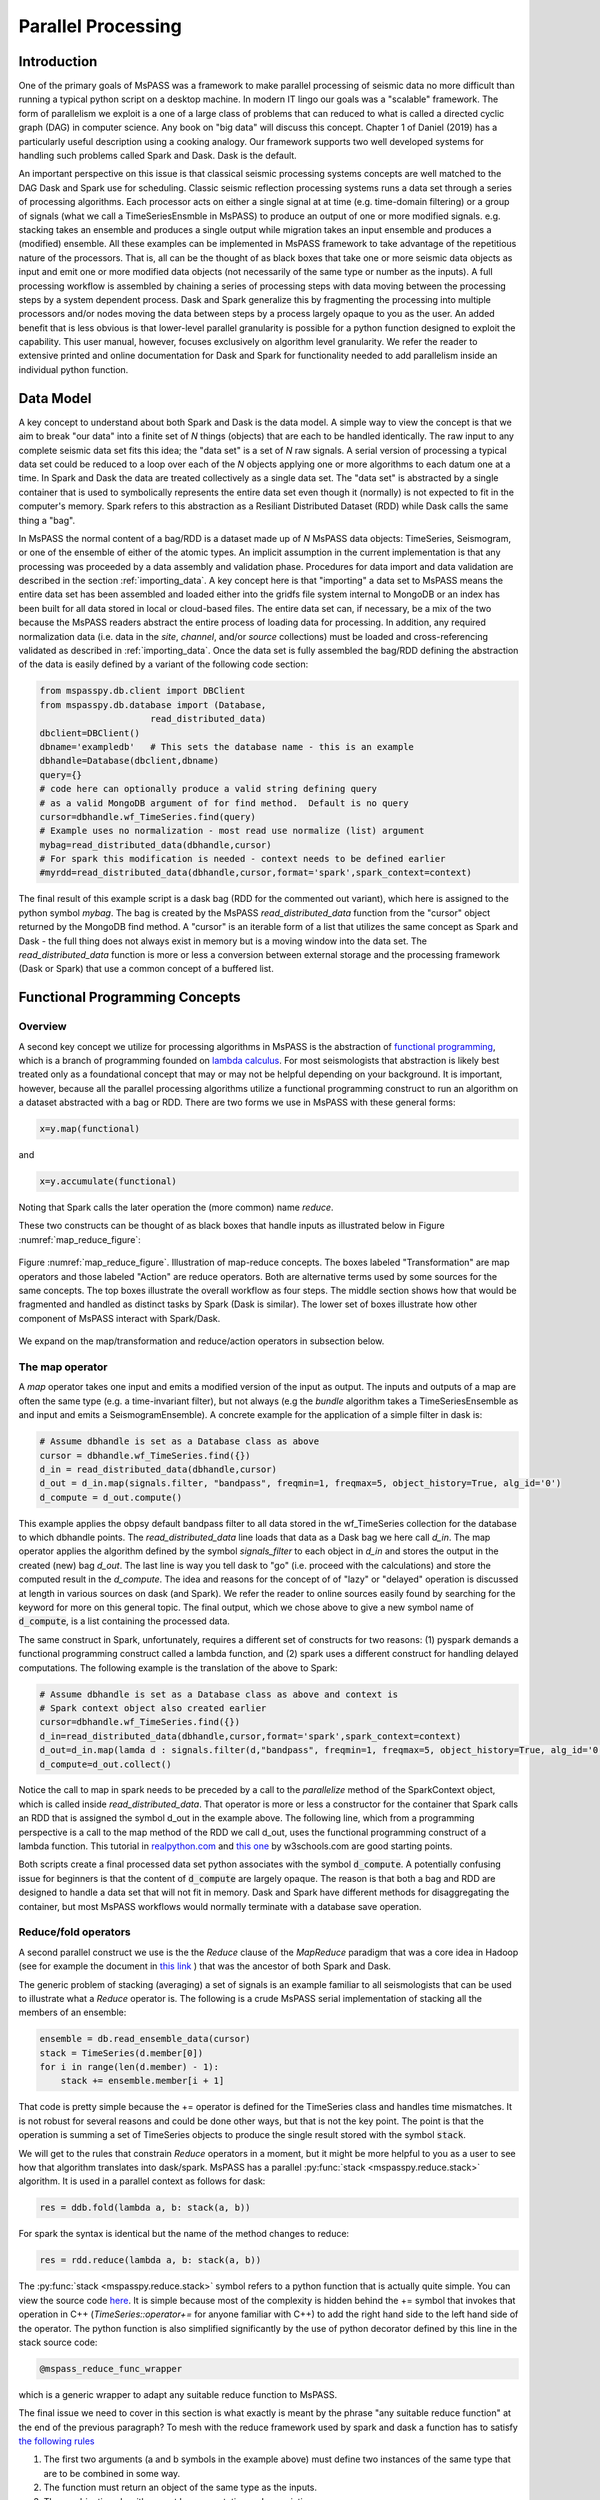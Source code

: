 .. _parallel_processing:

Parallel Processing
===========================
Introduction
~~~~~~~~~~~~~~~~~
One of the primary goals of MsPASS was a framework to make
parallel processing of seismic data no more difficult than running
a typical python script on a desktop machine.   In modern IT lingo
our goals was a "scalable" framework.  The form of parallelism we
exploit is a one of a large class of problems that can reduced to
what is called a directed cyclic graph (DAG) in computer science.
Any book on "big data" will discuss this concept.
Chapter 1 of Daniel (2019) has a particularly useful description using
a cooking analogy.  Our framework supports two well developed systems
for handling such problems called Spark and Dask.
Dask is the default.

An important perspective on this issue is that classical seismic processing systems
concepts are well matched to the DAG Dask and Spark use for scheduling.  Classic
seismic reflection processing systems runs a data set through a series of
processing algorithms.  Each processor acts on either a single signal at
at time (e.g. time-domain filtering) or a group of signals (what we call
a TimeSeriesEnsmble in MsPASS) to produce an output of one or more modified
signals.   e.g. stacking takes an ensemble and produces a single output
while migration takes an input ensemble and produces a (modified) ensemble.
All these examples can be implemented in MsPASS framework to take advantage
of the repetitious nature of the processors.  That is, all can be the thought of
as black boxes that take one or more seismic data objects as input and emit
one or more modified data objects (not necessarily of the same type or number as
the inputs).  A full processing workflow is assembled by chaining a series of
processing steps with data moving between the processing steps by a system
dependent process.   Dask and Spark generalize this by fragmenting the processing
into multiple processors and/or nodes moving the data between steps by a
process largely opaque to you as the user.  An added benefit that is less
obvious is that lower-level parallel granularity is possible for a
python function designed to exploit the capability.  This user manual,
however, focuses exclusively on algorithm level granularity.   We refer
the reader to extensive printed and online documentation for Dask and Spark
for functionality needed to add parallelism inside an individual python
function.

Data Model
~~~~~~~~~~~~

A key concept to understand about both Spark and Dask is the data model.
A simple way to view the concept is that we aim to break "our data"
into a finite set of *N* things (objects) that are each to be handled
identically.   The raw input to any complete seismic data set fits this
idea;  the "data set" is a set of *N* raw signals.  A serial version of
processing a typical data set could be reduced to a loop over each of the *N*
objects applying one or more algorithms to each datum one at a time.   In Spark
and Dask the data are treated collectively as a single data set.
The "data set" is abstracted by a single container that is used
to symbolically represents the
entire data set even though it (normally) is not expected to fit in the
computer's memory.   Spark refers to this abstraction as a
Resiliant Distributed Dataset (RDD) while Dask calls the same thing a "bag".

In MsPASS the normal content of a bag/RDD is a dataset made up of *N*
MsPASS data objects:  TimeSeries, Seismogram, or one of the ensemble of
either of the atomic types.   An implicit assumption in the current
implementation is that any processing
was proceeded by a data assembly and validation phase.
Procedures for data import and data validation
are described in the section :ref:`importing_data`.
A key concept here is that "importing" a data set to MsPASS means the
entire data set has been assembled and loaded either into the gridfs
file system internal to MongoDB or an index has been built for all data
stored in local or cloud-based files.   The entire data set can, if necessary,
be a mix of the two
because the MsPASS readers abstract the entire process of loading data
for processing.  In addition, any required normalization data (i.e.
data in the *site*, *channel*, and/or *source* collections) must be
loaded and cross-referencing validated as described in :ref:`importing_data`.
Once the data set is fully assembled the bag/RDD defining the abstraction of the
data is easily defined by a variant of the following code section:

.. code-block:: python

  from mspasspy.db.client import DBClient
  from mspasspy.db.database import (Database,
                       read_distributed_data)
  dbclient=DBClient()
  dbname='exampledb'   # This sets the database name - this is an example
  dbhandle=Database(dbclient,dbname)
  query={}
  # code here can optionally produce a valid string defining query
  # as a valid MongoDB argument of for find method.  Default is no query
  cursor=dbhandle.wf_TimeSeries.find(query)
  # Example uses no normalization - most read use normalize (list) argument
  mybag=read_distributed_data(dbhandle,cursor)
  # For spark this modification is needed - context needs to be defined earlier
  #myrdd=read_distributed_data(dbhandle,cursor,format='spark',spark_context=context)

The final result of this example script is a dask bag (RDD for the commented
out variant), which here is
assigned to the python symbol *mybag*.  The bag is created by
the MsPASS *read_distributed_data* function from the "cursor" object returned by
the MongoDB find method.  A "cursor" is an iterable form of a list that
utilizes the same concept as Spark and Dask - the full thing does not
always exist in memory but is a moving window into the data set.
The *read_distributed_data* function is more or less a conversion between
external storage and the processing framework (Dask or Spark) that use
a common concept of a buffered list.

Functional Programming Concepts
~~~~~~~~~~~~~~~~~~~~~~~~~~~~~~~~~~~~~~~~~~~~~~~~~~
Overview
-----------
A second key concept we utilize for processing algorithms in MsPASS is the
abstraction of
`functional programming <https://en.wikipedia.org/wiki/Functional_programming>`__,
which is a branch of programming founded on
`lambda calculus <https://en.wikipedia.org/wiki/Lambda_calculus>`__.
For most seismologists that abstraction is likely best treated only as
a foundational concept that may or may not be helpful depending on your
background. It is important, however,
because all the parallel processing algorithms utilize a functional
programming construct to run an algorithm on a dataset abstracted with
a bag or RDD.  There are two forms we use in MsPASS with these general forms:

.. code-block:: python

  x=y.map(functional)

and

.. code-block:: python

  x=y.accumulate(functional)

Noting that Spark calls the later operation the (more common) name *reduce*.

These two constructs can be thought of as black boxes that handle inputs
as illustrated below in Figure :numref:`map_reduce_figure`:

.. _map_reduce:

.. figure:: ../_static/figures/map_reduce.png
     :width: 600px
     :align: center

     Figure :numref:`map_reduce_figure`.  Illustration of map-reduce concepts.
     The boxes labeled "Transformation" are map operators and those
     labeled "Action" are reduce operators.  Both are alternative terms used
     by some sources for the same concepts. The top boxes illustrate the
     overall workflow as four steps.   The middle section shows how that
     would be fragmented and handled as distinct tasks by Spark (Dask is similar).
     The lower set of boxes illustrate how other component of MsPASS interact
     with Spark/Dask.

We expand on the map/transformation and reduce/action operators in subsection
below.

The map operator
--------------------

A *map* operator takes one input and emits a modified version of
the input as output.  The inputs and outputs of a map are often the same type (e.g. a time-invariant filter),
but not always (e.g the *bundle* algorithm takes a TimeSeriesEnsemble as
and input and emits a SeismogramEnsemble).   A concrete example for
the application of a simple filter in dask is:

.. code-block:: python

  # Assume dbhandle is set as a Database class as above
  cursor = dbhandle.wf_TimeSeries.find({})
  d_in = read_distributed_data(dbhandle,cursor)
  d_out = d_in.map(signals.filter, "bandpass", freqmin=1, freqmax=5, object_history=True, alg_id='0')
  d_compute = d_out.compute()

This example applies the obpsy default bandpass filter to all data
stored in the wf_TimeSeries collection for the database to which dbhandle
points.  The *read_distributed_data* line loads that data as a Dask bag
we here call *d_in*.  The map operator applies the algorithm defined by
the symbol *signals_filter* to each object in *d_in* and stores the
output in the created (new) bag *d_out*.    The last line is way you tell dask to
"go" (i.e. proceed with the calculations) and store the computed result in the *d_compute*.
The idea and reasons for the concept of of "lazy" or "delayed"
operation is discussed at length in various sources on dask (and Spark).
We refer the reader to online sources easily found by searching for
the keyword for more on this general topic.
The final output, which we chose above to give a new symbol name
of :code:`d_compute`, is a list containing the processed data.

The same construct in Spark, unfortunately, requires a different set of
constructs for two reasons:  (1) pyspark demands a functional
programming construct called a lambda function, and (2) spark uses a
different construct for handling delayed computations.  The following
example is the translation of the above to Spark:

.. code-block:: python

  # Assume dbhandle is set as a Database class as above and context is
  # Spark context object also created earlier
  cursor=dbhandle.wf_TimeSeries.find({})
  d_in=read_distributed_data(dbhandle,cursor,format='spark',spark_context=context)
  d_out=d_in.map(lamda d : signals.filter(d,"bandpass", freqmin=1, freqmax=5, object_history=True, alg_id='0'))
  d_compute=d_out.collect()

Notice the call to map in spark needs to be preceded by a call to the *parallelize*
method of the SparkContext object, which is called inside *read_distributed_data*.
That operator is more or less a constructor for the container that Spark
calls an RDD that is assigned the symbol d_out in the example above.
The following line, which from a programming perspective is a call to the map method of the RDD we call
d_out, uses the functional programming construct of a lambda function.
This tutorial in `realpython.com <https://realpython.com/python-lambda/>`_
and `this one <https://www.w3schools.com/python/python_lambda.asp>`_ by w3schools.com
are good starting points.

Both scripts create a final processed data set python associates
with the symbol :code:`d_compute`.   A potentially confusing issue for
beginners is that the content of :code:`d_compute` are largely opaque.
The reason is that both a bag and RDD are designed to handle a data set
that will not fit in memory.  Dask and Spark have different methods
for disaggregating the container, but most MsPASS workflows would normally
terminate with a database save operation.

Reduce/fold operators
-------------------------
A second parallel construct we use is the the `Reduce` clause of the `MapReduce`
paradigm that was a core idea in Hadoop
(see for example the document in `this link <https://www.talend.com/resources/what-is-mapreduce/>`_ )
that was the ancestor of both Spark and Dask.

The generic problem of stacking (averaging) a set of signals
is an example familiar to all seismologists that can be used to illustrate
what a `Reduce` operator is.
The following is a crude MsPASS serial implementation of
stacking all the members of an ensemble:

.. code-block:: python

  ensemble = db.read_ensemble_data(cursor)
  stack = TimeSeries(d.member[0])
  for i in range(len(d.member) - 1):
      stack += ensemble.member[i + 1]

That code is pretty simple because the += operator is defined for the TimeSeries
class and handles time mismatches.  It is not robust for several reasons and
could be done other ways, but that is not the key point.  The point is
that the operation is summing a set of TimeSeries objects to produce the
single result stored with the symbol :code:`stack`.

We will get to the rules that constrain `Reduce` operators in a moment, but
it might be more helpful to you as a user to see how that algorithm
translates into dask/spark.  MsPASS has a parallel :py:func:`stack <mspasspy.reduce.stack>` algorithm.
It is used in a parallel context as follows for dask:

.. code-block:: python

  res = ddb.fold(lambda a, b: stack(a, b))

For spark the syntax is identical but the name of the method changes to reduce:

.. code-block:: python

  res = rdd.reduce(lambda a, b: stack(a, b))

The :py:func:`stack <mspasspy.reduce.stack>` symbol refers to a python function that is actually quite simple. You can view
the source code `here <https://github.com/mspass-team/mspass/blob/master/python/mspasspy/reduce.py>`_.
It is simple because most of the complexity is hidden behind the +=
symbol that invokes that operation in C++ (`TimeSeries::operator+=` for anyone
familiar with C++) to add the right hand side to the left hand side of
the operator.  The python function is also simplified significantly by
the use of python decorator defined by this line in the stack source code:

.. code-block:: python

  @mspass_reduce_func_wrapper

which is a generic wrapper to adapt any suitable reduce function to MsPASS.

The final issue we need to cover in this section is what exactly is meant
by the phrase "any suitable reduce function" at the end of the previous paragraph?
To mesh with the reduce framework used by spark and dask a function has
to satisfy `the following rules <https://en.wikipedia.org/wiki/Reduction_operator>`_

1. The first two arguments (a and b symbols in the example above)
   must define two instances of the same type
   that are to be combined in some way.
2. The function must return an object of the same type as the inputs.
3. The combination algorithm must be commutative and associative.

The commutative and associative restriction arises because in a parallel setting a type
reduce operation like a summation is done on multiple processors and
eventually summed to a single output.  Which processor does what part of the
sum is completely determined by the scheduler so an order cannot be
assumed.

A simple summary of the role of reduce operators in algorithms is this:
any operator that can be expressed mathematically as a summation operator
is a candidate for a reduce.   The stack example above involves summing
a set of TimeSeries objects, but the approach can be used at lower levels.
In particular, reduce is a commonly used tool to implement threading in
pure python code that implements some summation operation.  Turning the
summation loop into a reduce operator can parallelize the loop.  Users
should consider that approach in writing pure python algorithms.


Schedulers
---------------
As noted previously MsPASS currently supports two different schedulers:
Dask (the default) and Spark.   Both do very similar things but are known
to perform differently in different cluster environments.  Users needing to
push the system to the limits may need to evaluate which perform better in
their environment.

In MsPASS we use Spark and Dask to implement the "master-worker"
model of parallel computing.   The "master" is the scheduler that hands off
task to be completed by the workers.  A critical issue this raises is how
the data is handled that the workers are told to process?  Both Spark
and Dask do that through "serialization".  The schedulers move atomic
data between processes by serializing the data and then having the other
end deserialize it.   How and when that happens is a decision made by
the scheduler.  That process is one of the primary limits on scalability of
this framework.   e.g. it is normal for a single worker calculation to be
much slower than a simple loop implementation because of the serialization
overhead.  The default serialization for both PySpark (The native tongue of
Spark is Scalar.  PySpark is the python api.)
and Dask (Python is the native tongue of Dask.) is pickle.   It is important
to recognize that if you write your own application in this framework the
data object you pass to map and reduce operators must have a pickle operator
defined.  That function needs to be as fast as possible as it will be
called a lot in a parallel environment.

Another limit on scalability of this framework is that before the computations,
Dask and Spark need to create a task graph for task scheduling.
Task scheduling breaks your program
into many medium-sized tasks or units of computation.
These tasks are typically a function call which in MsPASS
usually involves passing a non-trivial amount of data to the task
(one or more seismic data objects).
The schedulers represent these tasks as nodes in a graph
with links between nodes defining how data moves between tasks.
The task scheduler uses
this graph in a way that respects these data dependencies and leverages parallelism where
possible.  Multiple independent tasks can be run simultaneously that are
are data driven. Usually this scheduling
overhead is relatively small unless the execution time for
processing is trivial.

For more information, the dask documentation found
`here <https://docs.dask.org/en/latest/scheduling.html>`_ is a good
starting point..

Examples:
~~~~~~~~~~~~~

Atomic Data Example
-------------------------------
The simplest workflow is one that works only with atomic
data (i.e. TimeSeries or Seismogram objects).  The example
in the Data Model section above is of this type.
The following fragment is similar with a few additional processing steps.
It reads all data indexed in the data base as Seismogram objects,
runs a demean operator,
runs a simple bandpass filter, windows the data to a smaller range
defined by the window_seis function defined at he top, it
using the data start time, and then saves the results.

.. code-block:: python

  cursor = db.wf_Seismogram.find({})
  # read -> detrend -> filter -> window
  # example uses dask scheduler
  data = read_distributed_data(db, cursor)
  data = data.map(signals.detrend,'demean')
  data = data.map(signals.filter,"bandpass", freqmin=0.01, freqmax=2.0)
  # windowing is relative to start time.  300 s window starting at d.t0+200
  data = data.map(lambda d : WindowData(d, 200.0, 500.0, t0shift=d.t0))
  res = data.map(db.save_data,collection="wf_Seismogram")
  data_out = data.compute()

Ensemble Example
----------------------
This example shows a common construct used to build ensembles as the
working data object.  In this case the workflow is working with what
in reflection processing would be called a common-source-gather.
It uses a construct that exploits MongoDB's functionality for selecting
data.  It also demonstrates how a map operator can have drastically
different inputs than outputs.   In this case, we first assemble
a list of sources to be process defined by the :code:`source_id` attribute.
This example uses a MongoDB incantation to get a list of unique source_id values.
It then converts the list to a dask bag (:code:`bag.from_sequence` line).
We then apply the custom function defined at the top of this code block to
query MongoDB and return a ensemble of all data with that particular source id.
It then applies a set of signal processing algorithms similar to above noting
how the MsPASS functions automatically handle the type switch.

.. code:: python

  def read_common_source_gather(db,collection,srcid):
    dbcol = db[collection]
    query = {"source_id" : srcid }
    # note with logic of this use we don't need to test for
    # no matches because distinct returns only not null source_id values dbcol
    cursor = dbcol.find(query)
    ensemble = db.read_ensemble(db, collection=collection)
    return ensemble

  dbcol = db.wf_Seismogram
  srcidlist = db.wf_Seismogram.distinct("source_id")
  data = dask.bag.from_sequence(srcidlist)
  data = data.map(lambda srcid : read_common_source_gather(db, "wf_Seismogram", srcid))
  data = data.map(signals.detrend, 'demean')
  data = data.map(signals.filter, "bandpass", freqmin=0.01, freqmax=2.0)
  # windowing is relative to start time.  300 s window starting at d.t0+200
  data = data.map(lambda d : WindowData(d, 200.0, 500.0, t0shift=d.t0))
  data_out = data.compute()
